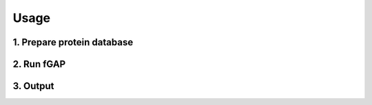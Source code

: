=====
Usage
=====

---------------------------
1. Prepare protein database
---------------------------

-----------
2. Run fGAP
-----------

---------
3. Output
---------